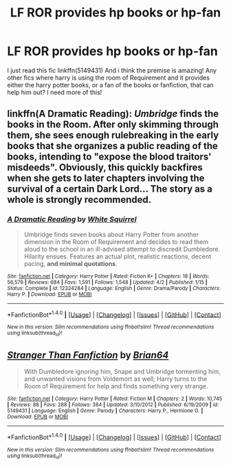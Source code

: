 #+TITLE: LF ROR provides hp books or hp-fan

* LF ROR provides hp books or hp-fan
:PROPERTIES:
:Author: luminphoenix
:Score: 1
:DateUnix: 1511704405.0
:DateShort: 2017-Nov-26
:FlairText: Request
:END:
I just read this fic linkffn(5149431) And i think the premise is amazing! Any other fics where harry is using the room of Requirement and it provides either the harry potter books, or a fan of the books or fanfiction, that can help him out? I need more of this!


** linkffn(A Dramatic Reading): /Umbridge/ finds the books in the Room. After only skimming through them, she sees enough rulebreaking in the early books that she organizes a public reading of the books, intending to "expose the blood traitors' misdeeds". Obviously, this quickly backfires when she gets to later chapters involving the survival of a certain Dark Lord... The story as a whole is strongly recommended.
:PROPERTIES:
:Author: Achille-Talon
:Score: 6
:DateUnix: 1511704767.0
:DateShort: 2017-Nov-26
:END:

*** [[http://www.fanfiction.net/s/12324284/1/][*/A Dramatic Reading/*]] by [[https://www.fanfiction.net/u/5339762/White-Squirrel][/White Squirrel/]]

#+begin_quote
  Umbridge finds seven books about Harry Potter from another dimension in the Room of Requirement and decides to read them aloud to the school in an ill-advised attempt to discredit Dumbledore. Hilarity ensues. Features an actual plot, realistic reactions, decent pacing, *and minimal quotations*.
#+end_quote

^{/Site/: [[http://www.fanfiction.net/][fanfiction.net]] *|* /Category/: Harry Potter *|* /Rated/: Fiction K+ *|* /Chapters/: 18 *|* /Words/: 56,579 *|* /Reviews/: 684 *|* /Favs/: 1,591 *|* /Follows/: 1,548 *|* /Updated/: 4/2 *|* /Published/: 1/15 *|* /Status/: Complete *|* /id/: 12324284 *|* /Language/: English *|* /Genre/: Drama/Parody *|* /Characters/: Harry P. *|* /Download/: [[http://www.ff2ebook.com/old/ffn-bot/index.php?id=12324284&source=ff&filetype=epub][EPUB]] or [[http://www.ff2ebook.com/old/ffn-bot/index.php?id=12324284&source=ff&filetype=mobi][MOBI]]}

--------------

*FanfictionBot*^{1.4.0} *|* [[[https://github.com/tusing/reddit-ffn-bot/wiki/Usage][Usage]]] | [[[https://github.com/tusing/reddit-ffn-bot/wiki/Changelog][Changelog]]] | [[[https://github.com/tusing/reddit-ffn-bot/issues/][Issues]]] | [[[https://github.com/tusing/reddit-ffn-bot/][GitHub]]] | [[[https://www.reddit.com/message/compose?to=tusing][Contact]]]

^{/New in this version: Slim recommendations using/ ffnbot!slim! /Thread recommendations using/ linksub(thread_id)!}
:PROPERTIES:
:Author: FanfictionBot
:Score: 1
:DateUnix: 1511704784.0
:DateShort: 2017-Nov-26
:END:


** [[http://www.fanfiction.net/s/5149431/1/][*/Stranger Than Fanfiction/*]] by [[https://www.fanfiction.net/u/1392570/Brian64][/Brian64/]]

#+begin_quote
  With Dumbledore ignoring him, Snape and Umbridge tormenting him, and unwanted visions from Voldemort as well; Harry turns to the Room of Requirement for help and finds something very strange.
#+end_quote

^{/Site/: [[http://www.fanfiction.net/][fanfiction.net]] *|* /Category/: Harry Potter *|* /Rated/: Fiction M *|* /Chapters/: 2 *|* /Words/: 10,745 *|* /Reviews/: 88 *|* /Favs/: 288 *|* /Follows/: 384 *|* /Updated/: 3/10/2012 *|* /Published/: 6/19/2009 *|* /id/: 5149431 *|* /Language/: English *|* /Genre/: Parody *|* /Characters/: Harry P., Hermione G. *|* /Download/: [[http://www.ff2ebook.com/old/ffn-bot/index.php?id=5149431&source=ff&filetype=epub][EPUB]] or [[http://www.ff2ebook.com/old/ffn-bot/index.php?id=5149431&source=ff&filetype=mobi][MOBI]]}

--------------

*FanfictionBot*^{1.4.0} *|* [[[https://github.com/tusing/reddit-ffn-bot/wiki/Usage][Usage]]] | [[[https://github.com/tusing/reddit-ffn-bot/wiki/Changelog][Changelog]]] | [[[https://github.com/tusing/reddit-ffn-bot/issues/][Issues]]] | [[[https://github.com/tusing/reddit-ffn-bot/][GitHub]]] | [[[https://www.reddit.com/message/compose?to=tusing][Contact]]]

^{/New in this version: Slim recommendations using/ ffnbot!slim! /Thread recommendations using/ linksub(thread_id)!}
:PROPERTIES:
:Author: FanfictionBot
:Score: 2
:DateUnix: 1511704412.0
:DateShort: 2017-Nov-26
:END:
